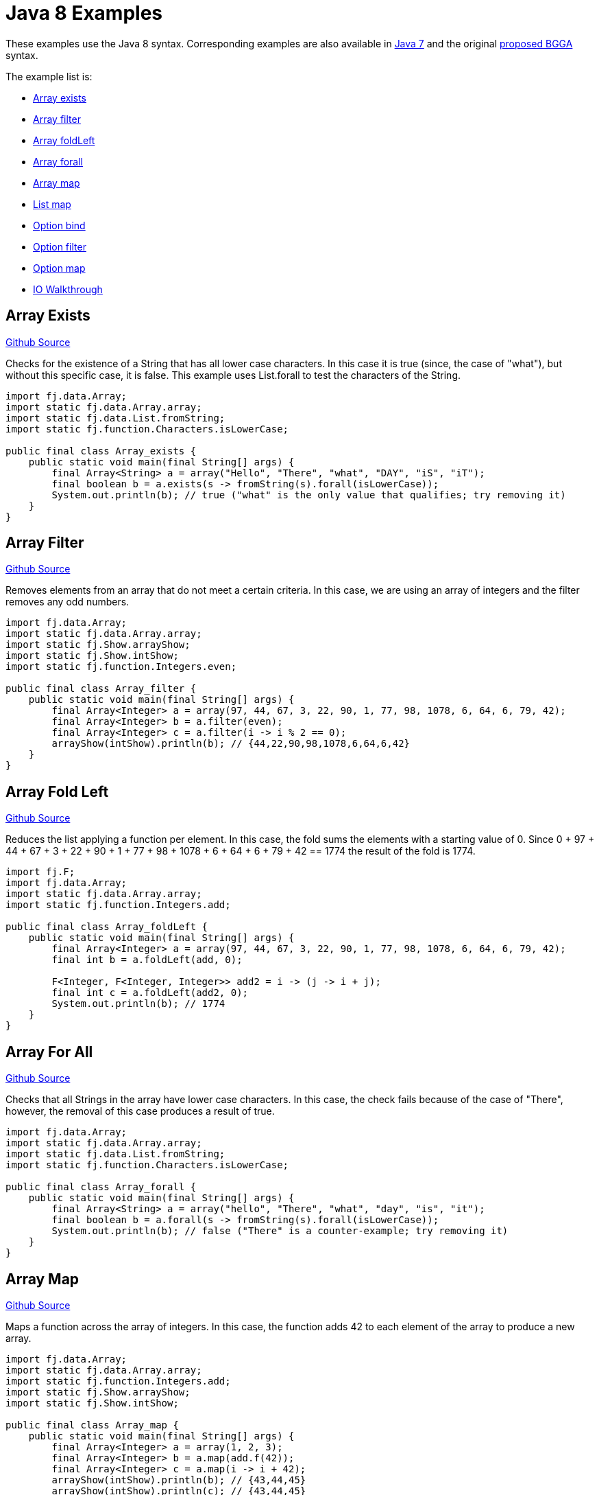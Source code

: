 = Java 8 Examples
:jbake-type: page
:jbake-tags:
:jbake-status: published

These examples use the Java 8 syntax.  Corresponding examples are also available in  link:examples-java7.html[Java 7] and the original link:examples-bgga.html[proposed BGGA] syntax.

The example list is:

* <<arrayExists, Array exists>>
* <<arrayFilter, Array filter>>
* <<arrayFoldLeft, Array foldLeft>>
* <<arrayForall, Array forall>>
* <<arrayMap, Array map>>
* <<listMap, List map>>
* <<optionBind, Option bind>>
* <<optionFilter, Option filter>>
* <<optionMap, Option map>>
* <<ioWalkthrough, IO Walkthrough>>

== Array Exists [[arrayExists]]

https://github.com/functionaljava/functionaljava/blob/master/demo/src/main/java/fj/demo/Array_exists.java[Github Source]

Checks for the existence of a String that has all lower case characters. In this case it is true (since, the case of "what"), but without this specific case, it is false. This example uses List.forall to test the characters of the String.

[source,java]
----
import fj.data.Array;
import static fj.data.Array.array;
import static fj.data.List.fromString;
import static fj.function.Characters.isLowerCase;

public final class Array_exists {
    public static void main(final String[] args) {
        final Array<String> a = array("Hello", "There", "what", "DAY", "iS", "iT");
        final boolean b = a.exists(s -> fromString(s).forall(isLowerCase));
        System.out.println(b); // true ("what" is the only value that qualifies; try removing it)
    }
}
----

== Array Filter [[arrayFilter]]
https://github.com/functionaljava/functionaljava/blob/master/demo/src/main/java/fj/demo/Array_filter.java[Github Source]

Removes elements from an array that do not meet a certain criteria. In this case, we are using an array of integers and the filter removes any odd numbers.

[source,java]
----
import fj.data.Array;
import static fj.data.Array.array;
import static fj.Show.arrayShow;
import static fj.Show.intShow;
import static fj.function.Integers.even;

public final class Array_filter {
    public static void main(final String[] args) {
        final Array<Integer> a = array(97, 44, 67, 3, 22, 90, 1, 77, 98, 1078, 6, 64, 6, 79, 42);
        final Array<Integer> b = a.filter(even);
        final Array<Integer> c = a.filter(i -> i % 2 == 0);
        arrayShow(intShow).println(b); // {44,22,90,98,1078,6,64,6,42}
    }
}
----

== Array Fold Left [[arrayFoldLeft]]
https://github.com/functionaljava/functionaljava/blob/master/demo/src/main/java/fj/demo/Array_foldLeft.java[Github Source]

Reduces the list applying a function per element. In this case, the fold sums the elements with a starting value of 0. Since 0 + 97 + 44 + 67 + 3 + 22 + 90 + 1 + 77 + 98 + 1078 + 6 + 64 + 6 + 79 + 42 == 1774 the result of the fold is 1774.

[source,java]
----
import fj.F;
import fj.data.Array;
import static fj.data.Array.array;
import static fj.function.Integers.add;

public final class Array_foldLeft {
    public static void main(final String[] args) {
        final Array<Integer> a = array(97, 44, 67, 3, 22, 90, 1, 77, 98, 1078, 6, 64, 6, 79, 42);
        final int b = a.foldLeft(add, 0);

        F<Integer, F<Integer, Integer>> add2 = i -> (j -> i + j);
        final int c = a.foldLeft(add2, 0);
        System.out.println(b); // 1774
    }
}
----

== Array For All [[arrayForall]]

https://github.com/functionaljava/functionaljava/blob/master/demo/src/main/java/fj/demo/Array_forall.java[Github Source]

Checks that all Strings in the array have lower case characters. In this case, the check fails because of the case of "There", however, the removal of this case produces a result of true.

[source,java]
----
import fj.data.Array;
import static fj.data.Array.array;
import static fj.data.List.fromString;
import static fj.function.Characters.isLowerCase;

public final class Array_forall {
    public static void main(final String[] args) {
        final Array<String> a = array("hello", "There", "what", "day", "is", "it");
        final boolean b = a.forall(s -> fromString(s).forall(isLowerCase));
        System.out.println(b); // false ("There" is a counter-example; try removing it)
    }
}
----

== Array Map [[arrayMap]]
https://github.com/functionaljava/functionaljava/blob/master/demo/src/main/java/fj/demo/Array_map.java[Github Source]

Maps a function across the array of integers. In this case, the function adds 42 to each element of the array to produce a new array.

[source,java]
----
import fj.data.Array;
import static fj.data.Array.array;
import static fj.function.Integers.add;
import static fj.Show.arrayShow;
import static fj.Show.intShow;

public final class Array_map {
    public static void main(final String[] args) {
        final Array<Integer> a = array(1, 2, 3);
        final Array<Integer> b = a.map(add.f(42));
        final Array<Integer> c = a.map(i -> i + 42);
        arrayShow(intShow).println(b); // {43,44,45}
        arrayShow(intShow).println(c); // {43,44,45}
    }
}
----

== List Map [[listMap]]
https://github.com/functionaljava/functionaljava/blob/master/demo/src/main/java/fj/demo/List_map.java[Github Source]

Maps a function across a list of integers. This is similar to the Array map. This example adds 42 to each element of the list to produce a new list.

[source,java]
----
import fj.data.List;
import static fj.data.List.list;
import static fj.function.Integers.add;
import static fj.Show.intShow;
import static fj.Show.listShow;

public final class List_map {
    public static void main(final String[] args) {
        final List<Integer> a = list(1, 2, 3);
        final List<Integer> b = a.map(add.f(42));
        final List<Integer> c = a.map(i -> i = 42);
        listShow(intShow).println(b); // [43,44,45]
    }
}
----

== Option Bind [[optionBind]]

https://github.com/functionaljava/functionaljava/blob/master/demo/src/main/java/fj/demo/Option_bind.java[Github Source]

Binds a function across the optional value type. The function checks if the contained value is even and if it is multiples that value by 3 and returns that new value. If the contained value is odd (or if there is no value), then no value is returned (none).

[source,java]
----
import fj.F;
import fj.data.Option;
import static fj.Show.intShow;
import static fj.Show.optionShow;
import static fj.data.Option.none;
import static fj.data.Option.some;

public final class Option_bind {
    public static void main(final String[] args) {
        final Option<Integer> o1 = some(7);
        final Option<Integer> o2 = some(8);
        final Option<Integer> o3 = none();

        F<Integer, Option<Integer>> f = i -> i % 2 == 0 ? some(i * 3) : none();
        final Option<Integer> o4 = o1.bind(f);
        final Option<Integer> o5 = o2.bind(f);
        final Option<Integer> o6 = o3.bind(f);

        optionShow(intShow).println(o4); // None
        optionShow(intShow).println(o5); // Some(24)
        optionShow(intShow).println(o6); // None
    }
}
----

[[optionFilter]]
== Option filter

https://github.com/functionaljava/functionaljava/blob/master/demo/src/main/java/fj/demo/Option_filter.java[Github Source]


Removes the value from the optional value if it does not match a given predicate. In this case the condition for preservation is that the contained value is an even number

[source,java]
----
import fj.F;
import fj.data.Option;
import static fj.Show.intShow;
import static fj.Show.optionShow;
import static fj.data.Option.none;
import static fj.data.Option.some;
import static fj.function.Integers.even;

public final class Option_filter {
    public static void main(final String[] args) {
        final Option<Integer> o1 = some(7);
        final Option<Integer> o2 = none();
        final Option<Integer> o3 = some(8);

        final Option<Integer> o4 = o1.filter(even);
        final Option<Integer> o5 = o2.filter(even);
        final Option<Integer> o6 = o3.filter(even);

        F<Integer, Boolean> f = i -> i % 2 == 0;
        final Option<Integer> o7 = o1.filter(f);
        final Option<Integer> o8 = o1.filter(f);
        final Option<Integer> o9 = o1.filter(i -> i % 2 == 0);

        optionShow(intShow).println(o4); // None
        optionShow(intShow).println(o5); // None
        optionShow(intShow).println(o6); // Some(8)
    }
}
----

== Option Map [[optionMap]]
https://github.com/functionaljava/functionaljava/blob/master/demo/src/main/java/fj/demo/Option_map.java[Github Source]

Maps a function across the optional value type. The function adds 42 to any contained value.

[source,java]
----
import fj.data.Option;
import static fj.Show.intShow;
import static fj.Show.optionShow;
import static fj.data.Option.none;
import static fj.data.Option.some;
import static fj.function.Integers.add;

public final class Option_map {
    public static void main(final String[] args) {
        final Option<Integer> o1 = some(7);
        final Option<Integer> o2 = none();
        final Option<Integer> p1 = o1.map(add.f(42));
        final Option<Integer> p2 = o2.map(add.f(42));

        final Option<Integer> p3 = o1.map(i -> i + 42);
        final Option<Integer> p4 = o2.map(i -> i + 42);

        optionShow(intShow).println(p1); // Some(49)
        optionShow(intShow).println(p2); // None
    }
}
----


== IO Walkthrough [[ioWalkthrough]]
https://github.com/functionaljava/functionaljava/blob/master/demo/src/main/java/fj/demo/IOWalkthrough.java[Github Source]

Demonstrates how to work with the IO type.

[source,java]
----
// IO is just a container to defer a computation (lazy), with the intention
// to encapsulate computations that either consume and/or produce side-effects
// the computation is not (yet) executed on creation hence it can be treated
// like a value

final IO<Unit> askName = () -> {
    System.out.println("Hi, what's your name?");
    return Unit.unit();
};

// fj.data.IOFunctions contains a lot of convenience functions regarding IO, the
// above example could be rewritten with IOFunctions.stdoutPrintln
// we now create an IO value to prompt for the name if executed

IO<Unit> promptName = IOFunctions.stdoutPrint("Name: ");

// we can compose these two values with fj.data.IOFunctions.append, since they
// both are not interested in any runtime value

IO<Unit> askAndPromptName = IOFunctions.append(askName, promptName);

// now we create an IO value to read a line from stdin

final IO<String> readName = () -> new BufferedReader(new InputStreamReader(System.in)).readLine();

// this is the same as IOFunctions.stdinReadLine()

// now we create a function which takes a string, upper cases it and creates
// an IO value that would print the upper cased string if executed

final F<String, IO<Unit>> upperCaseAndPrint = F1Functions.<String, IO<Unit>, String>o(IOFunctions::stdoutPrintln).f(String::toUpperCase);

// we now want to compose reading the name with printing it, for that we need to
// have access to the runtime value that is returned when the
// IO value for read is executed, hence we use fj.data.IOFunctions.bind instead
// of fj.data.IOFunctions.append

final IO<Unit> readAndPrintUpperCasedName = IOFunctions.bind(readName, upperCaseAndPrint);

// so append is really just a specialised form of bind, ignoring the runtime
// value of the IO execution that was composed before us

final IO<Unit> program = IOFunctions.bind(askAndPromptName, ignored -> readAndPrintUpperCasedName);

// this is the same as writing IOFunctions.append(askAndPromptName, readAndPrintUpperCasedName)

// we have recorded the entire program, but have not run anything yet
// now we get to the small dirty part at the end of our program where we actually
// execute it

// we can either choose to just call program.run(), which allows the execution to escape
// or we use safe to receive an fj.data.Either with the potential exception on the
// left side

toSafeValidation(program).run().on((IOException e) -> { e.printStackTrace(); return Unit.unit(); });

// doing function composition like this can be quite cumbersome, since you will end
// up nesting parenthesis unless you flatten it out by
// assigning the functions to variables like above, but you can use the fj.F1W
// syntax wrapper for composing single-argument functions and fj.data.IOW
// for composing IO values instead, the entire program can be written like so:

IOW.lift(stdoutPrintln("What's your name again?"))
        .append(stdoutPrint("Name: "))
        .append(stdinReadLine())
        .bind(F1W.lift((String s) -> s.toUpperCase())
        .andThen(IOFunctions::stdoutPrintln))
        .safe().run().on((IOException e) -> { e.printStackTrace(); return Unit.unit(); });
----


